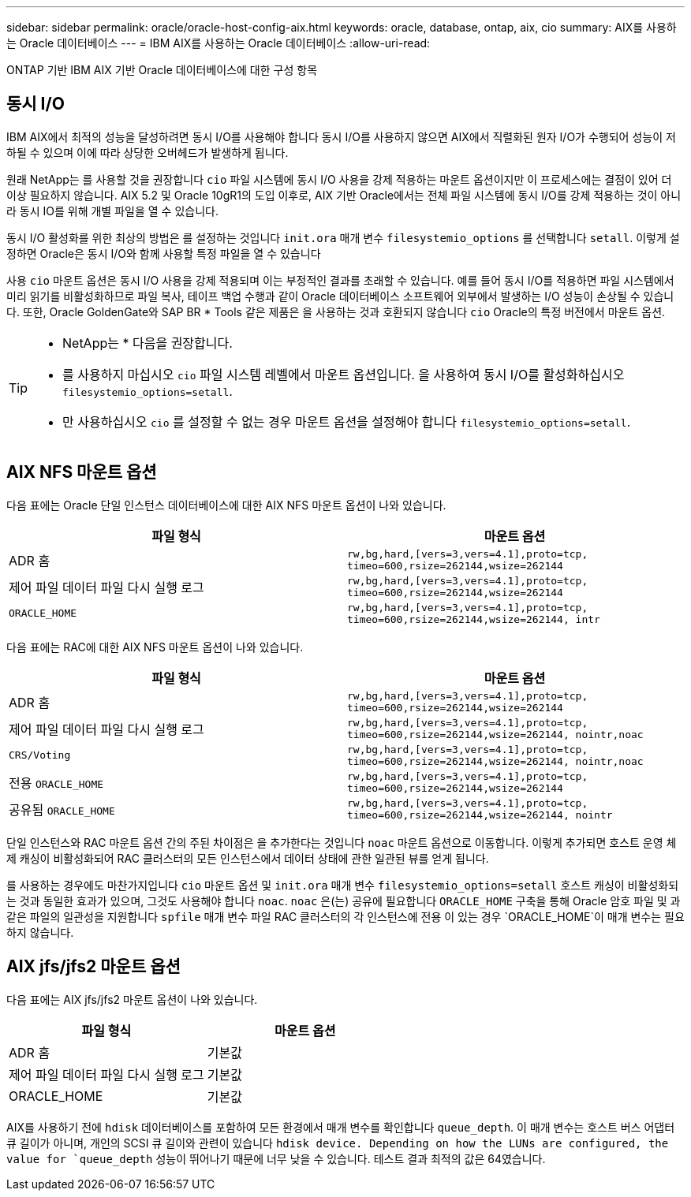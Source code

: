 ---
sidebar: sidebar 
permalink: oracle/oracle-host-config-aix.html 
keywords: oracle, database, ontap, aix, cio 
summary: AIX를 사용하는 Oracle 데이터베이스 
---
= IBM AIX를 사용하는 Oracle 데이터베이스
:allow-uri-read: 


[role="lead"]
ONTAP 기반 IBM AIX 기반 Oracle 데이터베이스에 대한 구성 항목



== 동시 I/O

IBM AIX에서 최적의 성능을 달성하려면 동시 I/O를 사용해야 합니다 동시 I/O를 사용하지 않으면 AIX에서 직렬화된 원자 I/O가 수행되어 성능이 저하될 수 있으며 이에 따라 상당한 오버헤드가 발생하게 됩니다.

원래 NetApp는 를 사용할 것을 권장합니다 `cio` 파일 시스템에 동시 I/O 사용을 강제 적용하는 마운트 옵션이지만 이 프로세스에는 결점이 있어 더 이상 필요하지 않습니다. AIX 5.2 및 Oracle 10gR1의 도입 이후로, AIX 기반 Oracle에서는 전체 파일 시스템에 동시 I/O를 강제 적용하는 것이 아니라 동시 IO를 위해 개별 파일을 열 수 있습니다.

동시 I/O 활성화를 위한 최상의 방법은 를 설정하는 것입니다 `init.ora` 매개 변수 `filesystemio_options` 를 선택합니다 `setall`. 이렇게 설정하면 Oracle은 동시 I/O와 함께 사용할 특정 파일을 열 수 있습니다

사용 `cio` 마운트 옵션은 동시 I/O 사용을 강제 적용되며 이는 부정적인 결과를 초래할 수 있습니다. 예를 들어 동시 I/O를 적용하면 파일 시스템에서 미리 읽기를 비활성화하므로 파일 복사, 테이프 백업 수행과 같이 Oracle 데이터베이스 소프트웨어 외부에서 발생하는 I/O 성능이 손상될 수 있습니다. 또한, Oracle GoldenGate와 SAP BR * Tools 같은 제품은 을 사용하는 것과 호환되지 않습니다 `cio` Oracle의 특정 버전에서 마운트 옵션.

[TIP]
====
* NetApp는 * 다음을 권장합니다.

* 를 사용하지 마십시오 `cio` 파일 시스템 레벨에서 마운트 옵션입니다. 을 사용하여 동시 I/O를 활성화하십시오 `filesystemio_options=setall`.
* 만 사용하십시오 `cio` 를 설정할 수 없는 경우 마운트 옵션을 설정해야 합니다 `filesystemio_options=setall`.


====


== AIX NFS 마운트 옵션

다음 표에는 Oracle 단일 인스턴스 데이터베이스에 대한 AIX NFS 마운트 옵션이 나와 있습니다.

|===
| 파일 형식 | 마운트 옵션 


| ADR 홈 | `rw,bg,hard,[vers=3,vers=4.1],proto=tcp,
timeo=600,rsize=262144,wsize=262144` 


| 제어 파일
데이터 파일
다시 실행 로그 | `rw,bg,hard,[vers=3,vers=4.1],proto=tcp,
timeo=600,rsize=262144,wsize=262144` 


| `ORACLE_HOME` | `rw,bg,hard,[vers=3,vers=4.1],proto=tcp,
timeo=600,rsize=262144,wsize=262144,
intr` 
|===
다음 표에는 RAC에 대한 AIX NFS 마운트 옵션이 나와 있습니다.

|===
| 파일 형식 | 마운트 옵션 


| ADR 홈 | `rw,bg,hard,[vers=3,vers=4.1],proto=tcp,
timeo=600,rsize=262144,wsize=262144` 


| 제어 파일
데이터 파일
다시 실행 로그 | `rw,bg,hard,[vers=3,vers=4.1],proto=tcp,
timeo=600,rsize=262144,wsize=262144,
nointr,noac` 


| `CRS/Voting` | `rw,bg,hard,[vers=3,vers=4.1],proto=tcp,
timeo=600,rsize=262144,wsize=262144,
nointr,noac` 


| 전용 `ORACLE_HOME` | `rw,bg,hard,[vers=3,vers=4.1],proto=tcp,
timeo=600,rsize=262144,wsize=262144` 


| 공유됨 `ORACLE_HOME` | `rw,bg,hard,[vers=3,vers=4.1],proto=tcp,
timeo=600,rsize=262144,wsize=262144,
nointr` 
|===
단일 인스턴스와 RAC 마운트 옵션 간의 주된 차이점은 을 추가한다는 것입니다 `noac` 마운트 옵션으로 이동합니다. 이렇게 추가되면 호스트 운영 체제 캐싱이 비활성화되어 RAC 클러스터의 모든 인스턴스에서 데이터 상태에 관한 일관된 뷰를 얻게 됩니다.

를 사용하는 경우에도 마찬가지입니다 `cio` 마운트 옵션 및 `init.ora` 매개 변수 `filesystemio_options=setall` 호스트 캐싱이 비활성화되는 것과 동일한 효과가 있으며, 그것도 사용해야 합니다 `noac`. `noac` 은(는) 공유에 필요합니다 `ORACLE_HOME` 구축을 통해 Oracle 암호 파일 및 과 같은 파일의 일관성을 지원합니다 `spfile` 매개 변수 파일 RAC 클러스터의 각 인스턴스에 전용 이 있는 경우 `ORACLE_HOME`이 매개 변수는 필요하지 않습니다.



== AIX jfs/jfs2 마운트 옵션

다음 표에는 AIX jfs/jfs2 마운트 옵션이 나와 있습니다.

|===
| 파일 형식 | 마운트 옵션 


| ADR 홈 | 기본값 


| 제어 파일
데이터 파일
다시 실행 로그 | 기본값 


| ORACLE_HOME | 기본값 
|===
AIX를 사용하기 전에 `hdisk` 데이터베이스를 포함하여 모든 환경에서 매개 변수를 확인합니다 `queue_depth`. 이 매개 변수는 호스트 버스 어댑터 큐 길이가 아니며, 개인의 SCSI 큐 길이와 관련이 있습니다 `hdisk device. Depending on how the LUNs are configured, the value for `queue_depth` 성능이 뛰어나기 때문에 너무 낮을 수 있습니다. 테스트 결과 최적의 값은 64였습니다.
